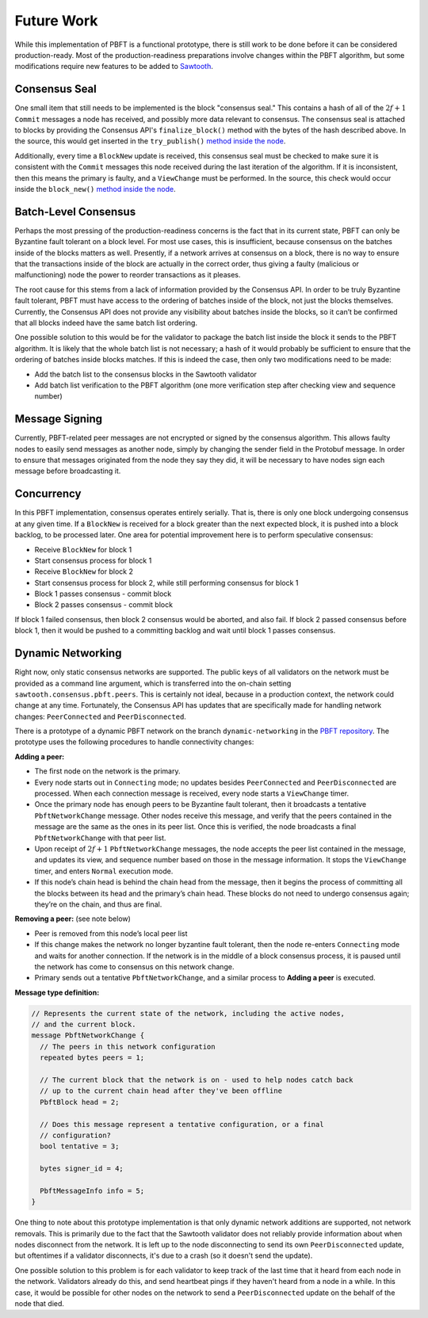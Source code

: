 ***********
Future Work
***********

While this implementation of PBFT is a functional prototype, there is still
work to be done before it can be considered production-ready. Most of the
production-readiness preparations involve changes within the PBFT algorithm,
but some modifications require new features to be added to `Sawtooth
<https://github.com/hyperledger/sawtooth-core>`__.


Consensus Seal
==============

One small item that still needs to be implemented is the block "consensus
seal." This contains a hash of all of the :math:`2f + 1` ``Commit`` messages a
node has received, and possibly more data relevant to consensus. The consensus
seal is attached to blocks by providing the Consensus API's
``finalize_block()`` method with the bytes of the hash described above. In the
source, this would get inserted in the ``try_publish()`` `method inside the
node
<https://github.com/bitwiseio/sawtooth-pbft/blob/master/src/node.rs#L455>`__.

Additionally, every time a ``BlockNew`` update is received, this consensus
seal must be checked to make sure it is consistent with the ``Commit``
messages this node received during the last iteration of the algorithm. If it
is inconsistent, then this means the primary is faulty, and a ``ViewChange``
must be performed. In the source, this check would occur inside the
``block_new()`` `method inside the node
<https://github.com/bitwiseio/sawtooth-pbft/blob/master/src/node.rs#L328>`__.


Batch-Level Consensus
=====================

Perhaps the most pressing of the production-readiness concerns is the fact
that in its current state, PBFT can only be Byzantine fault tolerant on a
block level. For most use cases, this is insufficient, because consensus on
the batches inside of the blocks matters as well. Presently, if a network
arrives at consensus on a block, there is no way to ensure that the
transactions inside of the block are actually in the correct order, thus
giving a faulty (malicious or malfunctioning) node the power to reorder
transactions as it pleases.

The root cause for this stems from a lack of information provided by the
Consensus API. In order to be truly Byzantine fault tolerant, PBFT must have
access to the ordering of batches inside of the block, not just the blocks
themselves. Currently, the Consensus API does not provide any visibility about
batches inside the blocks, so it can’t be confirmed that all blocks indeed
have the same batch list ordering.

One possible solution to this would be for the validator to package the batch
list inside the block it sends to the PBFT algorithm. It is likely that the
whole batch list is not necessary; a hash of it would probably be sufficient
to ensure that the ordering of batches inside blocks matches. If this is
indeed the case, then only two modifications need to be made:

- Add the batch list to the consensus blocks in the Sawtooth validator

- Add batch list verification to the PBFT algorithm (one more verification
  step after checking view and sequence number)


Message Signing
===============

Currently, PBFT-related peer messages are not encrypted or signed by the
consensus algorithm. This allows faulty nodes to easily send messages as
another node, simply by changing the sender field in the Protobuf message. In
order to ensure that messages originated from the node they say they did, it
will be necessary to have nodes sign each message before broadcasting it.


Concurrency
===========

In this PBFT implementation, consensus operates entirely serially. That is,
there is only one block undergoing consensus at any given time. If a
``BlockNew`` is received for a block greater than the next expected block, it
is pushed into a block backlog, to be processed later. One area for potential
improvement here is to perform speculative consensus:

- Receive ``BlockNew`` for block 1

- Start consensus process for block 1

- Receive ``BlockNew`` for block 2

- Start consensus process for block 2, while still performing consensus for
  block 1

- Block 1 passes consensus - commit block

- Block 2 passes consensus - commit block

If block 1 failed consensus, then block 2 consensus would be aborted, and also
fail. If block 2 passed consensus before block 1, then it would be pushed to a
committing backlog and wait until block 1 passes consensus.


Dynamic Networking
==================

Right now, only static consensus networks are supported. The public keys of
all validators on the network must be provided as a command line argument,
which is transferred into the on-chain setting
``sawtooth.consensus.pbft.peers``. This is certainly not ideal, because in a
production context, the network could change at any time. Fortunately, the
Consensus API has updates that are specifically made for handling network
changes: ``PeerConnected`` and ``PeerDisconnected``.

There is a prototype of a dynamic PBFT network on the branch
``dynamic-networking`` in the `PBFT repository
<https://github.com/bitwiseio/sawtooth-pbft/tree/dynamic-networking>`__. The
prototype uses the following procedures to handle connectivity changes:

**Adding a peer:**

- The first node on the network is the primary.

- Every node starts out in ``Connecting`` mode; no updates besides
  ``PeerConnected`` and ``PeerDisconnected`` are processed. When each
  connection message is received, every node starts a ``ViewChange`` timer.

- Once the primary node has enough peers to be Byzantine fault tolerant, then
  it broadcasts a tentative ``PbftNetworkChange`` message.  Other nodes
  receive this message, and verify that the peers contained in the message are
  the same as the ones in its peer list. Once this is verified, the node
  broadcasts a final ``PbftNetworkChange`` with that peer list.

- Upon receipt of :math:`2f + 1` ``PbftNetworkChange`` messages, the node
  accepts the peer list contained in the message, and updates its view, and
  sequence number based on those in the message information. It stops the
  ``ViewChange`` timer, and enters ``Normal`` execution mode.

- If this node’s chain head is behind the chain head from the message, then it
  begins the process of committing all the blocks between its head and the
  primary’s chain head. These blocks do not need to undergo consensus again;
  they’re on the chain, and thus are final.

**Removing a peer:** (see note below)

- Peer is removed from this node’s local peer list

- If this change makes the network no longer byzantine fault tolerant, then
  the node re-enters ``Connecting`` mode and waits for another connection. If
  the network is in the middle of a block consensus process, it is paused
  until the network has come to consensus on this network change.

- Primary sends out a tentative ``PbftNetworkChange``, and a similar process
  to **Adding a peer** is executed.

**Message type definition:**

.. code-block:: protobuf

   // Represents the current state of the network, including the active nodes,
   // and the current block.
   message PbftNetworkChange {
     // The peers in this network configuration
     repeated bytes peers = 1;

     // The current block that the network is on - used to help nodes catch back
     // up to the current chain head after they've been offline
     PbftBlock head = 2;

     // Does this message represent a tentative configuration, or a final
     // configuration?
     bool tentative = 3;

     bytes signer_id = 4;

     PbftMessageInfo info = 5;
   }

One thing to note about this prototype implementation is that only dynamic
network additions are supported, not network removals. This is primarily due
to the fact that the Sawtooth validator does not reliably provide information
about when nodes disconnect from the network. It is left up to the node
disconnecting to send its own ``PeerDisconnected`` update, but oftentimes if a
validator disconnects, it's due to a crash (so it doesn't send the update).

One possible solution to this problem is for each validator to keep track of
the last time that it heard from each node in the network. Validators already
do this, and send heartbeat pings if they haven't heard from a node in a
while. In this case, it would be possible for other nodes on the network to
send a ``PeerDisconnected`` update on the behalf of the node that died.

.. Licensed under Creative Commons Attribution 4.0 International License
.. https://creativecommons.org/licenses/by/4.0/
